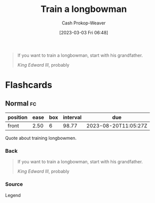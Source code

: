 :PROPERTIES:
:ID:       5ccdc07c-4bc5-46a8-bb31-b9c1f832bbc0
:LAST_MODIFIED: [2023-05-13 Sat 09:30]
:END:
#+title: Train a longbowman
#+hugo_custom_front_matter: :slug "5ccdc07c-4bc5-46a8-bb31-b9c1f832bbc0"
#+author: Cash Prokop-Weaver
#+date: [2023-03-03 Fri 06:48]
#+filetags: :quote:

#+begin_quote
If you want to train a longbowman, start with his grandfather.

/King Edward III/, probably
#+end_quote

* Flashcards
** Normal :fc:
:PROPERTIES:
:CREATED: [2023-03-03 Fri 06:49]
:FC_CREATED: 2023-03-03T14:50:23Z
:FC_TYPE:  normal
:ID:       299f440b-987f-4a51-990f-db39709f057d
:END:
:REVIEW_DATA:
| position | ease | box | interval | due                  |
|----------+------+-----+----------+----------------------|
| front    | 2.50 |   6 |    98.77 | 2023-08-20T11:05:27Z |
:END:
Quote about training longbowmen.

*** Back
#+begin_quote
If you want to train a longbowman, start with his grandfather.

/King Edward III/, probably
#+end_quote
*** Source
Legend
